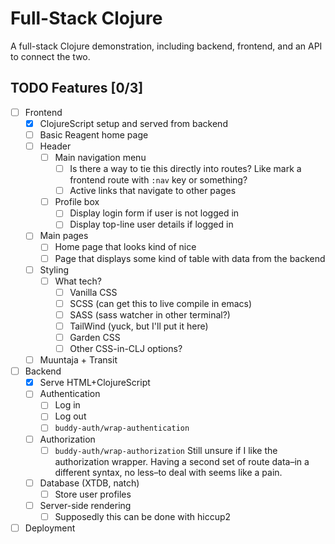 * Full-Stack Clojure

A full-stack Clojure demonstration, including backend, frontend, and an
API to connect the two.

** TODO Features [0/3]
- [-] Frontend
  - [X] ClojureScript setup and served from backend
  - [ ] Basic Reagent home page
  - [ ] Header
    - [ ] Main navigation menu
      - [ ] Is there a way to tie this directly into routes? Like mark a
            frontend route with ~:nav~ key or something?
      - [ ] Active links that navigate to other pages
    - [ ] Profile box
      - [ ] Display login form if user is not logged in
      - [ ] Display top-line user details if logged in
  - [ ] Main pages
    - [ ] Home page that looks kind of nice
    - [ ] Page that displays some kind of table with data from the backend
  - [ ] Styling
    - [ ] What tech?
      - [ ] Vanilla CSS
      - [ ] SCSS (can get this to live compile in emacs)
      - [ ] SASS (sass watcher in other terminal?)
      - [ ] TailWind (yuck, but I'll put it here)
      - [ ] Garden CSS
      - [ ] Other CSS-in-CLJ options?
  - [ ] Muuntaja + Transit
- [-] Backend
  - [X] Serve HTML+ClojureScript
  - [ ] Authentication
    - [ ] Log in
    - [ ] Log out
    - [ ] ~buddy-auth/wrap-authentication~
  - [ ] Authorization
    - [ ] ~buddy-auth/wrap-authorization~
          Still unsure if I like the authorization wrapper. Having a second
          set of route data--in a different syntax, no less--to deal with
          seems like a pain.
  - [ ] Database (XTDB, natch)
    - [ ] Store user profiles
  - [ ] Server-side rendering
    - [ ] Supposedly this can be done with hiccup2
- [ ] Deployment
